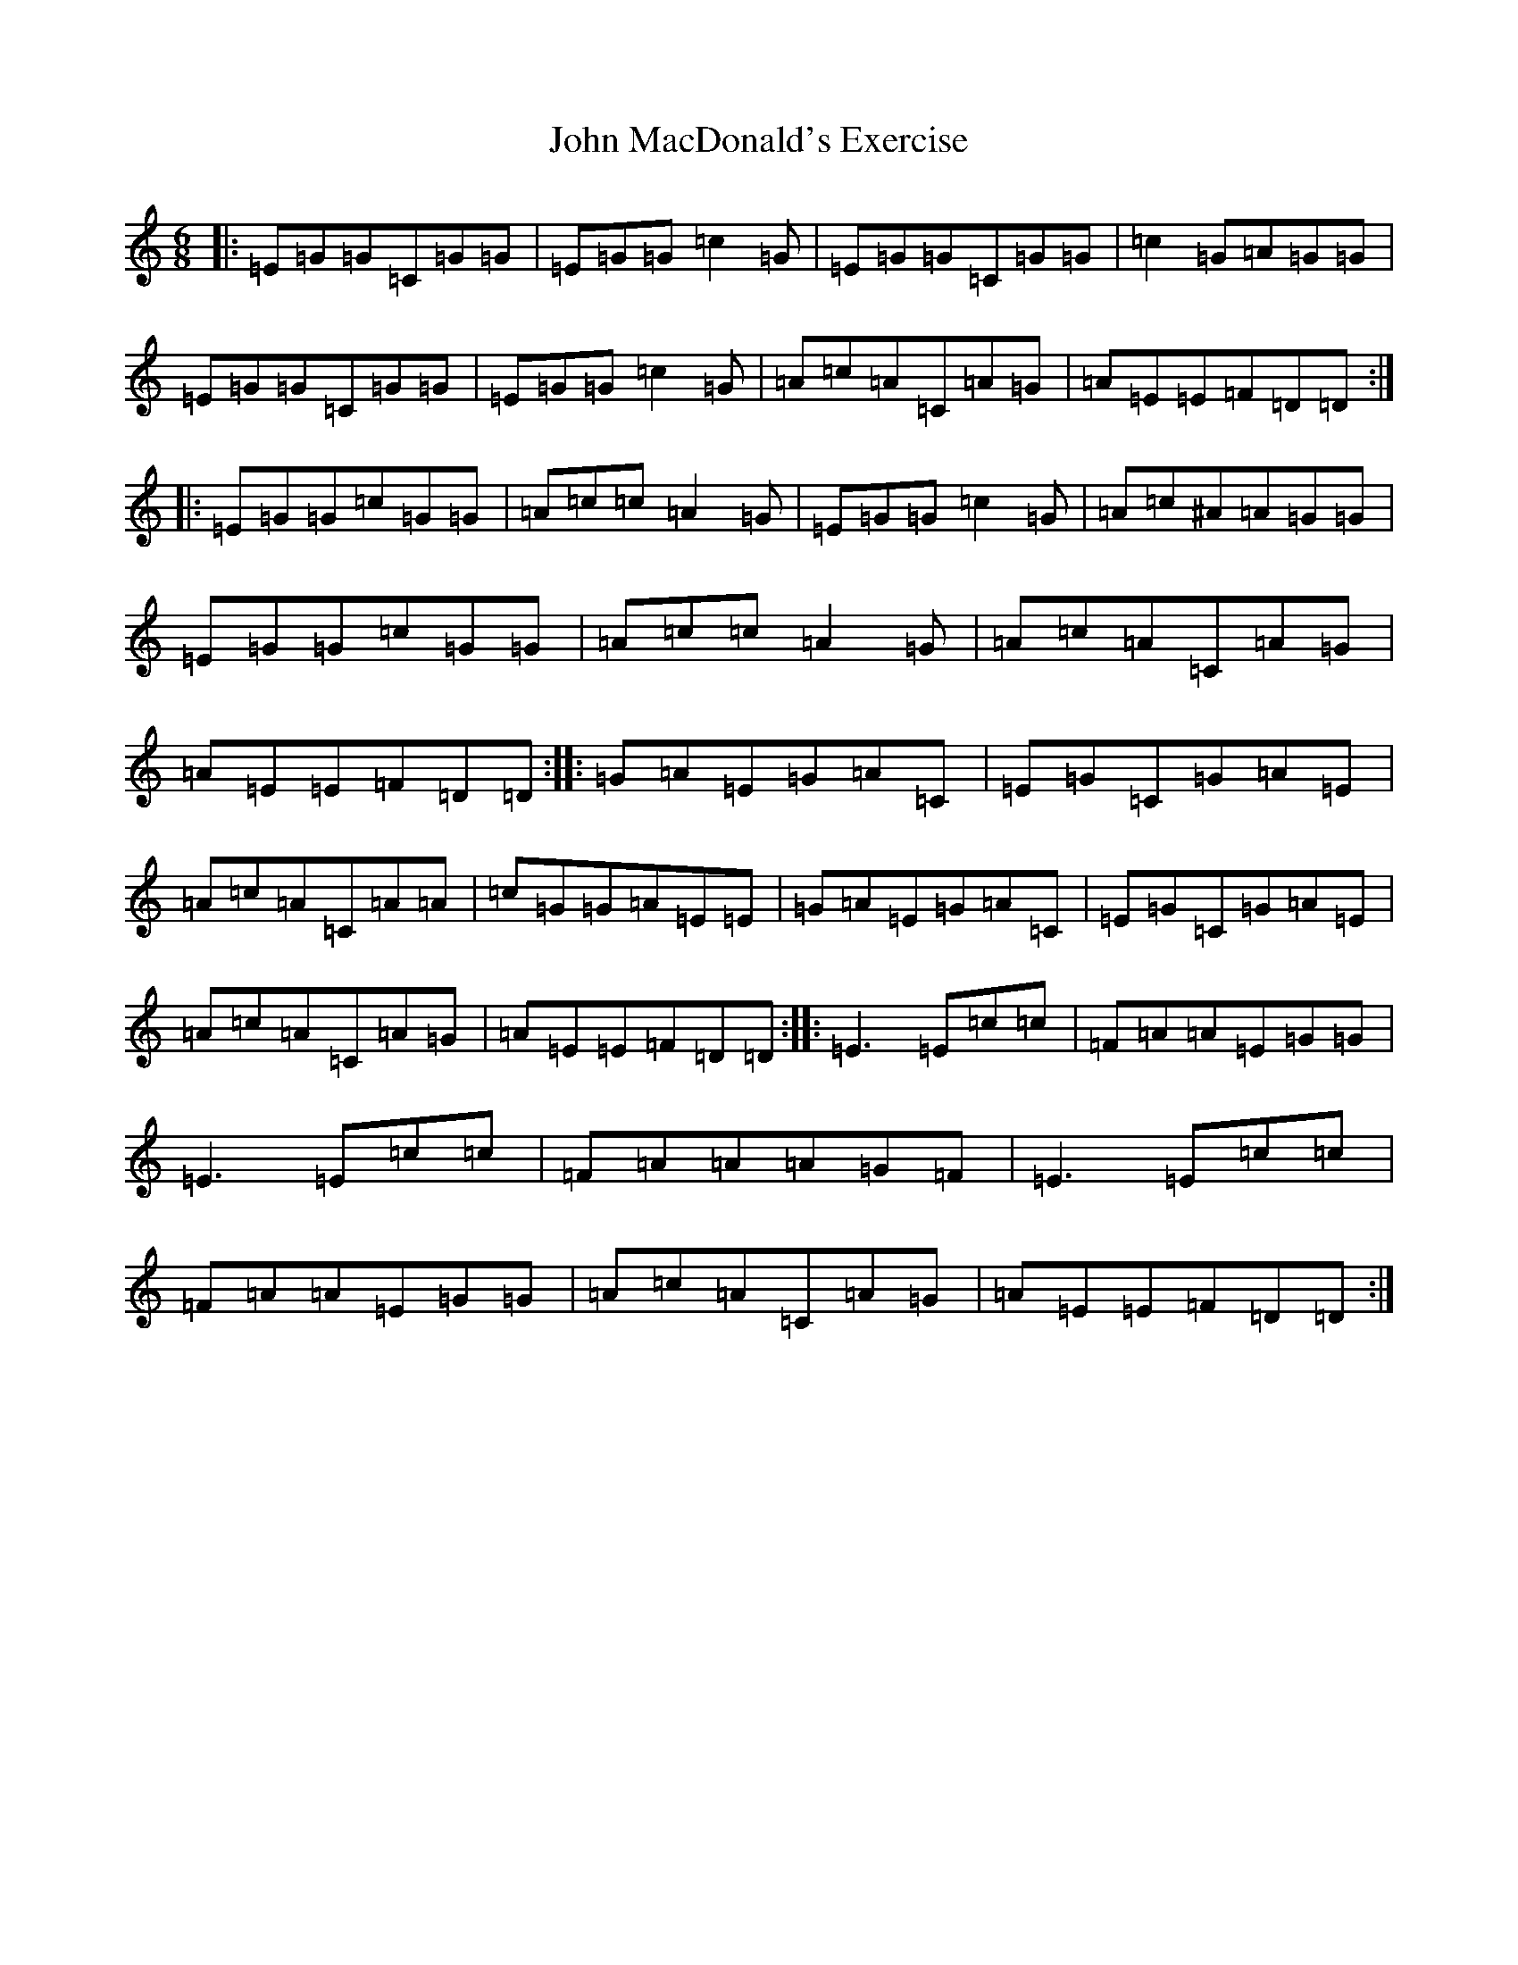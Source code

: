 X: 10788
T: John MacDonald's Exercise
S: https://thesession.org/tunes/4229#setting4229
R: jig
M:6/8
L:1/8
K: C Major
|:=E=G=G=C=G=G|=E=G=G=c2=G|=E=G=G=C=G=G|=c2=G=A=G=G|=E=G=G=C=G=G|=E=G=G=c2=G|=A=c=A=C=A=G|=A=E=E=F=D=D:||:=E=G=G=c=G=G|=A=c=c=A2=G|=E=G=G=c2=G|=A=c^A=A=G=G|=E=G=G=c=G=G|=A=c=c=A2=G|=A=c=A=C=A=G|=A=E=E=F=D=D:||:=G=A=E=G=A=C|=E=G=C=G=A=E|=A=c=A=C=A=A|=c=G=G=A=E=E|=G=A=E=G=A=C|=E=G=C=G=A=E|=A=c=A=C=A=G|=A=E=E=F=D=D:||:=E3=E=c=c|=F=A=A=E=G=G|=E3=E=c=c|=F=A=A=A=G=F|=E3=E=c=c|=F=A=A=E=G=G|=A=c=A=C=A=G|=A=E=E=F=D=D:|